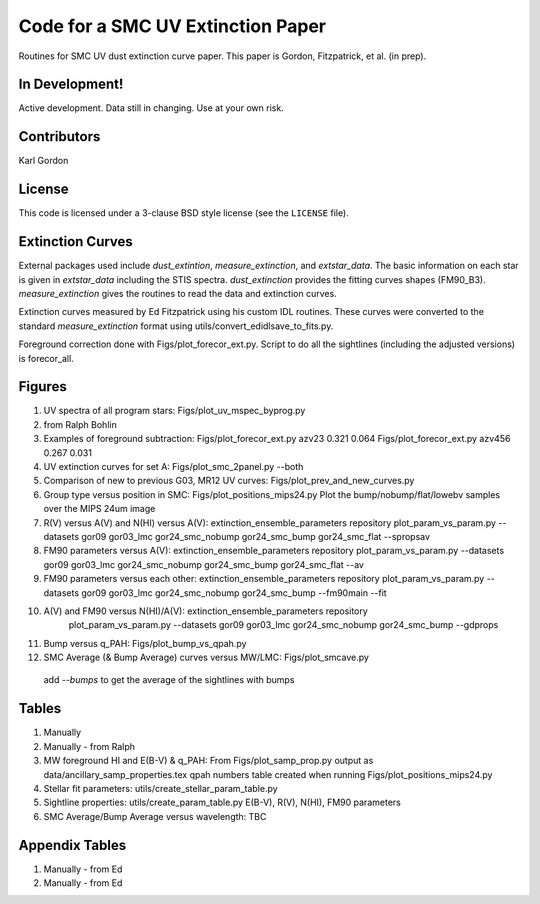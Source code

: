 Code for a SMC UV Extinction Paper
==================================

Routines for SMC UV dust extinction curve paper.
This paper is Gordon, Fitzpatrick, et al. (in prep).

In Development!
---------------

Active development.
Data still in changing.
Use at your own risk.

Contributors
------------
Karl Gordon

License
-------

This code is licensed under a 3-clause BSD style license (see the
``LICENSE`` file).

Extinction Curves
-----------------

External packages used include `dust_extintion`, `measure_extinction`, and
`extstar_data`.  The basic information on each star is given in `extstar_data`
including the STIS spectra.  `dust_extinction` provides the
fitting curves shapes (FM90_B3).  `measure_extinction` gives the routines
to read the data and extinction curves.

Extinction curves measured by Ed Fitzpatrick using his custom IDL routines.
These curves were converted to the standard `measure_extinction` format using
utils/convert_edidlsave_to_fits.py.

Foreground correction done with Figs/plot_forecor_ext.py.  Script to do all the
sightlines (including the adjusted versions) is forecor_all.

Figures
-------

1. UV spectra of all program stars: Figs/plot_uv_mspec_byprog.py

2. from Ralph Bohlin

3. Examples of foreground subtraction:
   Figs/plot_forecor_ext.py azv23 0.321  0.064
   Figs/plot_forecor_ext.py azv456 0.267  0.031

4. UV extinction curves for set A: Figs/plot_smc_2panel.py --both

5. Comparison of new to previous G03, MR12 UV curves:
   Figs/plot_prev_and_new_curves.py

6. Group type versus position in SMC: Figs/plot_positions_mips24.py
   Plot the bump/nobump/flat/lowebv samples over the MIPS 24um image 

7. R(V) versus A(V) and N(HI) versus A(V): extinction_ensemble_parameters repository
   plot_param_vs_param.py --datasets gor09 gor03_lmc gor24_smc_nobump gor24_smc_bump gor24_smc_flat --spropsav

8. FM90 parameters versus A(V): extinction_ensemble_parameters repository
   plot_param_vs_param.py --datasets gor09 gor03_lmc gor24_smc_nobump gor24_smc_bump gor24_smc_flat --av

9. FM90 parameters versus each other: extinction_ensemble_parameters repository
   plot_param_vs_param.py --datasets gor09 gor03_lmc gor24_smc_nobump gor24_smc_bump --fm90main --fit

10. A(V) and FM90 versus N(HI)/A(V): extinction_ensemble_parameters repository
     plot_param_vs_param.py --datasets gor09 gor03_lmc gor24_smc_nobump gor24_smc_bump --gdprops

11. Bump versus q_PAH: Figs/plot_bump_vs_qpah.py

12. SMC Average (& Bump Average) curves versus MW/LMC: Figs/plot_smcave.py
   add `--bumps` to get the average of the sightlines with bumps

Tables
------

1. Manually

2. Manually - from Ralph

3. MW foreground HI and E(B-V) & q_PAH: From Figs/plot_samp_prop.py
   output as data/ancillary_samp_properties.tex
   qpah numbers table created when running Figs/plot_positions_mips24.py

4. Stellar fit parameters: utils/create_stellar_param_table.py

5. Sightline properties: utils/create_param_table.py
   E(B-V), R(V), N(HI), FM90 parameters
   
6. SMC Average/Bump Average versus wavelength: TBC  

Appendix Tables
---------------

1. Manually - from Ed

2. Manually - from Ed

